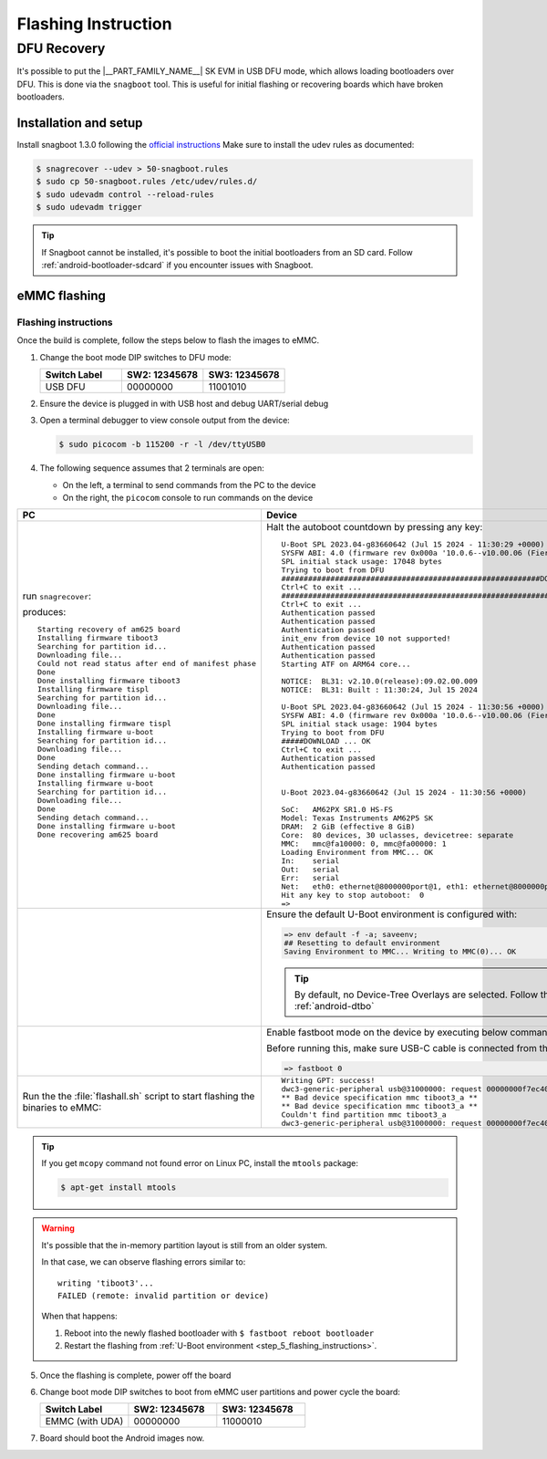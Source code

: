 .. _android-flashing:

####################
Flashing Instruction
####################

.. ifconfig:: CONFIG_part_variant in ('AM62X')

   These instructions are for the AM62x SK EVM.
   For flashing the Beagle Play, see the `dedicated application note`_.

   .. _dedicated application note: ../devices/AM62X/android/Application_Notes_BeaglePlay.html


************
DFU Recovery
************

It's possible to put the |__PART_FAMILY_NAME__| SK EVM in USB DFU mode, which allows
loading bootloaders over DFU. This is done via the ``snagboot`` tool.
This is useful for initial flashing or recovering boards which have broken
bootloaders.

Installation and setup
======================

Install snagboot 1.3.0 following the `official instructions <https://github.com/bootlin/snagboot>`_
Make sure to install the udev rules as documented:

.. code-block:: console

   $ snagrecover --udev > 50-snagboot.rules
   $ sudo cp 50-snagboot.rules /etc/udev/rules.d/
   $ sudo udevadm control --reload-rules
   $ sudo udevadm trigger

.. tip::

    If Snagboot cannot be installed, it's possible to boot the initial bootloaders from an SD card.
    Follow :ref:`android-bootloader-sdcard` if you encounter issues with Snagboot.


eMMC flashing
==============

Flashing instructions
---------------------

Once the build is complete, follow the steps below to flash the images to eMMC.

.. ifconfig:: CONFIG_part_variant in ('AM62X')

   .. Image:: ../images/am62x_sk_evm_setup.jpg

.. ifconfig:: CONFIG_part_variant in ('AM62PX')

   .. Image:: ../images/am62px_sk_evm_setup.png

1. Change the boot mode DIP switches to DFU mode:

   .. list-table::
      :widths: 16 16 16
      :header-rows: 1

      * - Switch Label
        - SW2: 12345678
        - SW3: 12345678

      * - USB DFU
        - 00000000
        - 11001010

2. Ensure the device is plugged in with USB host and debug UART/serial debug

3. Open a terminal debugger to view console output from the device:

   .. code-block:: console

      $ sudo picocom -b 115200 -r -l /dev/ttyUSB0

4. The following sequence assumes that 2 terminals are open:

   - On the left, a terminal to send commands from the PC to the device
   - On the right, the ``picocom`` console to run commands on the device

.. list-table::
   :header-rows: 1

   * - PC
     - Device
   * - run ``snagrecover``:

       .. ifconfig:: CONFIG_part_variant in ('AM62X')

          .. code-block:: console

             # If you are using binaries built locally
             $ cd out/target/product/am62x

             (OR)

             # If you are using pre-built binaries from SDK download page
             $ cd AM62x_10.01.00_emmc

             # for AM62x SK EVM (GP)
             $ snagrecover -s am625 -f ./am62x-sk-evm.yaml

             # for AM62x SK EVM (HS-FS)
             $ snagrecover -s am625 -f ./am62x-sk-evm-hsfs.yaml

             # for AM62x LP SK EVM (GP)
             $ snagrecover -s am625 -f ./am62x-lp-sk-evm.yaml

             # for AM62x LP SK EVM (HS-FS)
             $ snagrecover -s am625 -f ./am62x-lp-sk-evm-hsfs.yaml

       .. ifconfig:: CONFIG_part_variant in ('AM62PX')

         .. code-block:: console

             # If you are using binaries built locally
             $ cd out/target/product/am62p

             (OR)

             # If you are using pre-built binaries from SDK download page
             $ cd AM62Px_10.01.00_emmc

             $ snagrecover -s am625 -f ./am62px-sk-evm-hsfs.yaml

       produces::

          Starting recovery of am625 board
          Installing firmware tiboot3
          Searching for partition id...
          Downloading file...
          Could not read status after end of manifest phase
          Done
          Done installing firmware tiboot3
          Installing firmware tispl
          Searching for partition id...
          Downloading file...
          Done
          Done installing firmware tispl
          Installing firmware u-boot
          Searching for partition id...
          Downloading file...
          Done
          Sending detach command...
          Done installing firmware u-boot
          Installing firmware u-boot
          Searching for partition id...
          Downloading file...
          Done
          Sending detach command...
          Done installing firmware u-boot
          Done recovering am625 board

     - Halt the autoboot countdown by pressing any key::

          U-Boot SPL 2023.04-g83660642 (Jul 15 2024 - 11:30:29 +0000)
          SYSFW ABI: 4.0 (firmware rev 0x000a '10.0.6--v10.00.06 (Fiery Fox)')
          SPL initial stack usage: 17048 bytes
          Trying to boot from DFU
          ##########################################################DOWNLOAD ... OK
          Ctrl+C to exit ...
          ##############################################################DOWNLOAD ... OK
          Ctrl+C to exit ...
          Authentication passed
          Authentication passed
          Authentication passed
          init_env from device 10 not supported!
          Authentication passed
          Authentication passed
          Starting ATF on ARM64 core...

          NOTICE:  BL31: v2.10.0(release):09.02.00.009
          NOTICE:  BL31: Built : 11:30:24, Jul 15 2024

          U-Boot SPL 2023.04-g83660642 (Jul 15 2024 - 11:30:56 +0000)
          SYSFW ABI: 4.0 (firmware rev 0x000a '10.0.6--v10.00.06 (Fiery Fox)')
          SPL initial stack usage: 1904 bytes
          Trying to boot from DFU
          #####DOWNLOAD ... OK
          Ctrl+C to exit ...
          Authentication passed
          Authentication passed


          U-Boot 2023.04-g83660642 (Jul 15 2024 - 11:30:56 +0000)

          SoC:   AM62PX SR1.0 HS-FS
          Model: Texas Instruments AM62P5 SK
          DRAM:  2 GiB (effective 8 GiB)
          Core:  80 devices, 30 uclasses, devicetree: separate
          MMC:   mmc@fa10000: 0, mmc@fa00000: 1
          Loading Environment from MMC... OK
          In:    serial
          Out:   serial
          Err:   serial
          Net:   eth0: ethernet@8000000port@1, eth1: ethernet@8000000port@2
          Hit any key to stop autoboot:  0
          =>

   * -
     - .. _step_5_flashing_instructions:

       Ensure the default U-Boot environment is configured with:

       .. code-block:: console

          => env default -f -a; saveenv;
          ## Resetting to default environment
          Saving Environment to MMC... Writing to MMC(0)... OK

       .. tip::

          By default, no Device-Tree Overlays are selected.
          Follow this link to configure :ref:`android-dtbo`

   * -
     - Enable fastboot mode on the device by executing below command.

       Before running this, make sure USB-C cable is connected from the host PC to the EVM:

       .. code-block:: console

          => fastboot 0

   * - Run the the :file:`flashall.sh` script to start flashing the binaries to eMMC:

       .. ifconfig:: CONFIG_part_variant in ('AM62X')

          .. code-block:: console

             # If you are using binaries built locally
             $ cd out/target/product/am62x

             (OR)

             # If you are using pre-built binaries from SDK download page
             $ cd AM62x_10.01.00_emmc

             # for AM62x SK EVM (GP)
             $ sudo ./flashall.sh --board am62x-sk

             # for AM62x SK EVM (HS-FS)
             $ sudo ./flashall.sh --board am62x-sk --hsfs

             # for AM62x LP SK EVM (GP)
             $ sudo ./flashall.sh --board am62x-lp-sk

             # for AM62x LP SK EVM (HS-FS)
             $ sudo ./flashall.sh --board am62x-lp-sk --hsfs

             board: am62x-sk
             Fastboot: ./fastboot
             Generating bootloader-am62x-sk.img ...
             mkfs.fat 4.2 (2021-01-31)
             Generating bootloader-am62x-sk.img: DONE
             Create GPT partition table
             OKAY [  0.032s]

       .. ifconfig:: CONFIG_part_variant in ('AM62PX')

          .. code-block:: console

             # If you are using binaries built locally
             $ cd out/target/product/am62p

             (OR)

             # If you are using pre-built binaries from SDK download page
             $ cd AM62Px_10.01.00_emmc

             $ sudo ./flashall.sh --board am62px-sk
             board: am62px-sk
             Fastboot: ./fastboot
             Generating bootloader-am62px-sk.img ...
             mkfs.fat 4.2 (2021-01-31)
             Generating bootloader-am62px-sk.img: DONE
             Create GPT partition table
             OKAY [  0.032s]

     - ::

          Writing GPT: success!
          dwc3-generic-peripheral usb@31000000: request 00000000f7ec4040 was not queued to ep1in-bulk
          ** Bad device specification mmc tiboot3_a **
          ** Bad device specification mmc tiboot3_a **
          Couldn't find partition mmc tiboot3_a
          dwc3-generic-peripheral usb@31000000: request 00000000f7ec4040 was not queued to ep1in-bulk



.. tip::

    If you get ``mcopy`` command not found error on Linux PC, install the ``mtools`` package:

    .. code-block:: console

      $ apt-get install mtools

.. warning::

    It's possible that the in-memory partition layout is still from an older system.

    In that case, we can observe flashing errors similar to::

      writing 'tiboot3'...
      FAILED (remote: invalid partition or device)

    When that happens:

    1. Reboot into the newly flashed bootloader with ``$ fastboot reboot bootloader``
    2. Restart the flashing from :ref:`U-Boot environment <step_5_flashing_instructions>`.


5. Once the flashing is complete, power off the board

6. Change boot mode DIP switches to boot from eMMC user partitions and power cycle the board:

   .. list-table::
      :widths: 16 16 16
      :header-rows: 1

      * - Switch Label
        - SW2: 12345678
        - SW3: 12345678

      * - EMMC (with UDA)
        - 00000000
        - 11000010


7. Board should boot the Android images now.

